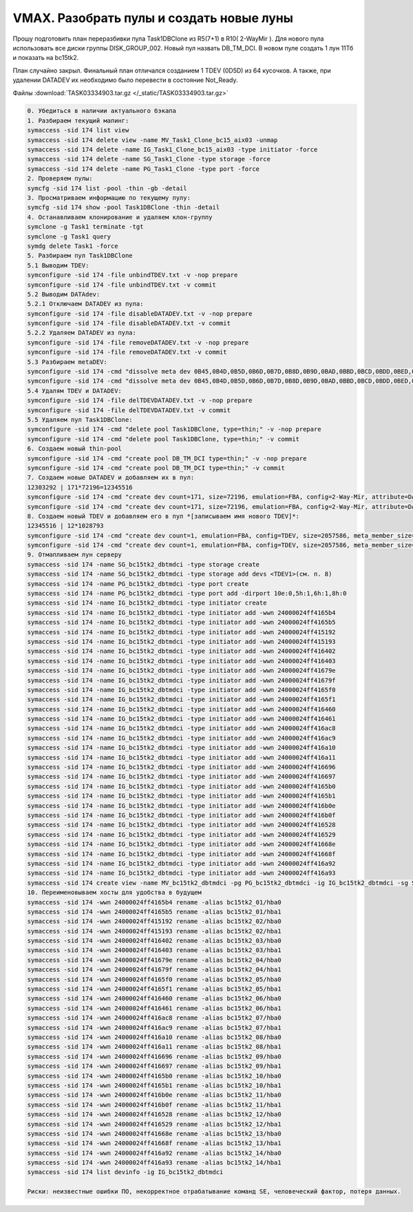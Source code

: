 .. index:: vmax, tasks

.. meta::
   :keywords: vmax, tasks

.. _TASK03334903:

.. TASK03334903

VMAX. Разобрать пулы и создать новые луны
=========================================

Прошу подготовить план переразбивки пула Task1DBClone из R5(7+1) в R10( 2-WayMir ). Для нового пула использовать все диски группы DISK_GROUP_002. Новый пул назвать DB_TM_DCI. В новом пуле создать 1 лун 11Тб и показать на bc15tk2.

План случайно закрыл. Финальный план отличался созданием 1 TDEV (0D5D) из 64 кусочков. А также, при удалении DATADEV их необходимо было перевести в состояние Not_Ready.

Файлы :download:`TASK03334903.tar.gz </_static/TASK03334903.tar.gz>`

.. code:: none

   0. Убедиться в наличии актуального бэкапа
   1. Разбираем текущий мапинг:
   symaccess -sid 174 list view
   symaccess -sid 174 delete view -name MV_Task1_Clone_bc15_aix03 -unmap
   symaccess -sid 174 delete -name IG_Task1_Clone_bc15_aix03 -type initiator -force
   symaccess -sid 174 delete -name SG_Task1_Clone -type storage -force
   symaccess -sid 174 delete -name PG_Task1_Clone -type port -force
   2. Проверяем пулы:
   symcfg -sid 174 list -pool -thin -gb -detail
   3. Просматриваем информацию по текущему пулу:
   symcfg -sid 174 show -pool Task1DBClone -thin -detail 
   4. Останавливаем клонирование и удаляем клон-группу
   symclone -g Task1 terminate -tgt
   symclone -g Task1 query
   symdg delete Task1 -force
   5. Разбираем пул Task1DBClone
   5.1 Выводим TDEV:
   symconfigure -sid 174 -file unbindTDEV.txt -v -nop prepare
   symconfigure -sid 174 -file unbindTDEV.txt -v commit
   5.2 Выводим DATAdev:
   5.2.1 Отключаем DATADEV из пула:
   symconfigure -sid 174 -file disableDATADEV.txt -v -nop prepare
   symconfigure -sid 174 -file disableDATADEV.txt -v commit
   5.2.2 Удаляем DATADEV из пула:
   symconfigure -sid 174 -file removeDATADEV.txt -v -nop prepare
   symconfigure -sid 174 -file removeDATADEV.txt -v commit
   5.3 Разбираем metaDEV:
   symconfigure -sid 174 -cmd "dissolve meta dev 0B45,0B4D,0B5D,0B6D,0B7D,0B8D,0B9D,0BAD,0BBD,0BCD,0BDD,0BED,0BFD,0C0D,0C1D,0C2D,0C3D,0C4D,0C5D,0C6D,0C7D ;" prepare -v -nop
   symconfigure -sid 174 -cmd "dissolve meta dev 0B45,0B4D,0B5D,0B6D,0B7D,0B8D,0B9D,0BAD,0BBD,0BCD,0BDD,0BED,0BFD,0C0D,0C1D,0C2D,0C3D,0C4D,0C5D,0C6D,0C7D ;" commit -v
   5.4 Удалям TDEV и DATADEV:
   symconfigure -sid 174 -file delTDEVDATADEV.txt -v -nop prepare
   symconfigure -sid 174 -file delTDEVDATADEV.txt -v commit
   5.5 Удаляем пул Task1DBClone:
   symconfigure -sid 174 -cmd "delete pool Task1DBClone, type=thin;" -v -nop prepare
   symconfigure -sid 174 -cmd "delete pool Task1DBClone, type=thin;" -v commit
   6. Создаем новый thin-pool
   symconfigure -sid 174 -cmd "create pool DB_TM_DCI type=thin;" -v -nop prepare
   symconfigure -sid 174 -cmd "create pool DB_TM_DCI type=thin;" -v commit
   7. Создаем новые DATADEV и добавляем их в пул:
   12303292 | 171*72196=12345516
   symconfigure -sid 174 -cmd "create dev count=171, size=72196, emulation=FBA, config=2-Way-Mir, attribute=DATADEV, disk_group=2, in pool=DB_TM_DCI, member_state=ENABLE;" prepare -v
   symconfigure -sid 174 -cmd "create dev count=171, size=72196, emulation=FBA, config=2-Way-Mir, attribute=DATADEV, disk_group=2, in pool=DB_TM_DCI, member_state=ENABLE;" commit -v
   8. Создаем новый TDEV и добавляем его в пул *[записываем имя нового TDEV]*:
   12345516 | 12*1028793
   symconfigure -sid 174 -cmd "create dev count=1, emulation=FBA, config=TDEV, size=2057586, meta_member_size=1028793, meta_config=striped, binding to pool=DB_TM_DCI, preallocate size=2057586 ;" prepare -v
   symconfigure -sid 174 -cmd "create dev count=1, emulation=FBA, config=TDEV, size=2057586, meta_member_size=1028793, meta_config=striped, binding to pool=DB_TM_DCI, preallocate size=2057586 ;" commit -v
   9. Отмапливаем лун серверу
   symaccess -sid 174 -name SG_bc15tk2_dbtmdci -type storage create
   symaccess -sid 174 -name SG_bc15tk2_dbtmdci -type storage add devs <TDEV1>(см. п. 8)
   symaccess -sid 174 -name PG_bc15tk2_dbtmdci -type port create
   symaccess -sid 174 -name PG_bc15tk2_dbtmdci -type port add -dirport 10e:0,5h:1,6h:1,8h:0
   symaccess -sid 174 -name IG_bc15tk2_dbtmdci -type initiator create
   symaccess -sid 174 -name IG_bc15tk2_dbtmdci -type initiator add -wwn 24000024ff4165b4
   symaccess -sid 174 -name IG_bc15tk2_dbtmdci -type initiator add -wwn 24000024ff4165b5
   symaccess -sid 174 -name IG_bc15tk2_dbtmdci -type initiator add -wwn 24000024ff415192
   symaccess -sid 174 -name IG_bc15tk2_dbtmdci -type initiator add -wwn 24000024ff415193
   symaccess -sid 174 -name IG_bc15tk2_dbtmdci -type initiator add -wwn 24000024ff416402
   symaccess -sid 174 -name IG_bc15tk2_dbtmdci -type initiator add -wwn 24000024ff416403
   symaccess -sid 174 -name IG_bc15tk2_dbtmdci -type initiator add -wwn 24000024ff41679e
   symaccess -sid 174 -name IG_bc15tk2_dbtmdci -type initiator add -wwn 24000024ff41679f
   symaccess -sid 174 -name IG_bc15tk2_dbtmdci -type initiator add -wwn 24000024ff4165f0
   symaccess -sid 174 -name IG_bc15tk2_dbtmdci -type initiator add -wwn 24000024ff4165f1
   symaccess -sid 174 -name IG_bc15tk2_dbtmdci -type initiator add -wwn 24000024ff416460
   symaccess -sid 174 -name IG_bc15tk2_dbtmdci -type initiator add -wwn 24000024ff416461
   symaccess -sid 174 -name IG_bc15tk2_dbtmdci -type initiator add -wwn 24000024ff416ac8
   symaccess -sid 174 -name IG_bc15tk2_dbtmdci -type initiator add -wwn 24000024ff416ac9
   symaccess -sid 174 -name IG_bc15tk2_dbtmdci -type initiator add -wwn 24000024ff416a10
   symaccess -sid 174 -name IG_bc15tk2_dbtmdci -type initiator add -wwn 24000024ff416a11
   symaccess -sid 174 -name IG_bc15tk2_dbtmdci -type initiator add -wwn 24000024ff416696
   symaccess -sid 174 -name IG_bc15tk2_dbtmdci -type initiator add -wwn 24000024ff416697
   symaccess -sid 174 -name IG_bc15tk2_dbtmdci -type initiator add -wwn 24000024ff4165b0
   symaccess -sid 174 -name IG_bc15tk2_dbtmdci -type initiator add -wwn 24000024ff4165b1
   symaccess -sid 174 -name IG_bc15tk2_dbtmdci -type initiator add -wwn 24000024ff416b0e
   symaccess -sid 174 -name IG_bc15tk2_dbtmdci -type initiator add -wwn 24000024ff416b0f
   symaccess -sid 174 -name IG_bc15tk2_dbtmdci -type initiator add -wwn 24000024ff416528
   symaccess -sid 174 -name IG_bc15tk2_dbtmdci -type initiator add -wwn 24000024ff416529
   symaccess -sid 174 -name IG_bc15tk2_dbtmdci -type initiator add -wwn 24000024ff41668e
   symaccess -sid 174 -name IG_bc15tk2_dbtmdci -type initiator add -wwn 24000024ff41668f
   symaccess -sid 174 -name IG_bc15tk2_dbtmdci -type initiator add -wwn 24000024ff416a92
   symaccess -sid 174 -name IG_bc15tk2_dbtmdci -type initiator add -wwn 24000024ff416a93
   symaccess -sid 174 create view -name MV_bc15tk2_dbtmdci -pg PG_bc15tk2_dbtmdci -ig IG_bc15tk2_dbtmdci -sg SG_bc15tk2_dbtmdci
   10. Переименовываем хосты для удобства в будущем
   symaccess -sid 174 -wwn 24000024ff4165b4 rename -alias bc15tk2_01/hba0
   symaccess -sid 174 -wwn 24000024ff4165b5 rename -alias bc15tk2_01/hba1
   symaccess -sid 174 -wwn 24000024ff415192 rename -alias bc15tk2_02/hba0
   symaccess -sid 174 -wwn 24000024ff415193 rename -alias bc15tk2_02/hba1
   symaccess -sid 174 -wwn 24000024ff416402 rename -alias bc15tk2_03/hba0
   symaccess -sid 174 -wwn 24000024ff416403 rename -alias bc15tk2_03/hba1
   symaccess -sid 174 -wwn 24000024ff41679e rename -alias bc15tk2_04/hba0
   symaccess -sid 174 -wwn 24000024ff41679f rename -alias bc15tk2_04/hba1
   symaccess -sid 174 -wwn 24000024ff4165f0 rename -alias bc15tk2_05/hba0
   symaccess -sid 174 -wwn 24000024ff4165f1 rename -alias bc15tk2_05/hba1
   symaccess -sid 174 -wwn 24000024ff416460 rename -alias bc15tk2_06/hba0
   symaccess -sid 174 -wwn 24000024ff416461 rename -alias bc15tk2_06/hba1
   symaccess -sid 174 -wwn 24000024ff416ac8 rename -alias bc15tk2_07/hba0
   symaccess -sid 174 -wwn 24000024ff416ac9 rename -alias bc15tk2_07/hba1
   symaccess -sid 174 -wwn 24000024ff416a10 rename -alias bc15tk2_08/hba0
   symaccess -sid 174 -wwn 24000024ff416a11 rename -alias bc15tk2_08/hba1
   symaccess -sid 174 -wwn 24000024ff416696 rename -alias bc15tk2_09/hba0
   symaccess -sid 174 -wwn 24000024ff416697 rename -alias bc15tk2_09/hba1
   symaccess -sid 174 -wwn 24000024ff4165b0 rename -alias bc15tk2_10/hba0
   symaccess -sid 174 -wwn 24000024ff4165b1 rename -alias bc15tk2_10/hba1
   symaccess -sid 174 -wwn 24000024ff416b0e rename -alias bc15tk2_11/hba0
   symaccess -sid 174 -wwn 24000024ff416b0f rename -alias bc15tk2_11/hba1
   symaccess -sid 174 -wwn 24000024ff416528 rename -alias bc15tk2_12/hba0
   symaccess -sid 174 -wwn 24000024ff416529 rename -alias bc15tk2_12/hba1
   symaccess -sid 174 -wwn 24000024ff41668e rename -alias bc15tk2_13/hba0
   symaccess -sid 174 -wwn 24000024ff41668f rename -alias bc15tk2_13/hba1
   symaccess -sid 174 -wwn 24000024ff416a92 rename -alias bc15tk2_14/hba0
   symaccess -sid 174 -wwn 24000024ff416a93 rename -alias bc15tk2_14/hba1
   symaccess -sid 174 list devinfo -ig IG_bc15tk2_dbtmdci
 
   Риски: неизвестные ошибки ПО, некорректное отрабатывание команд SE, человеческий фактор, потеря данных.

